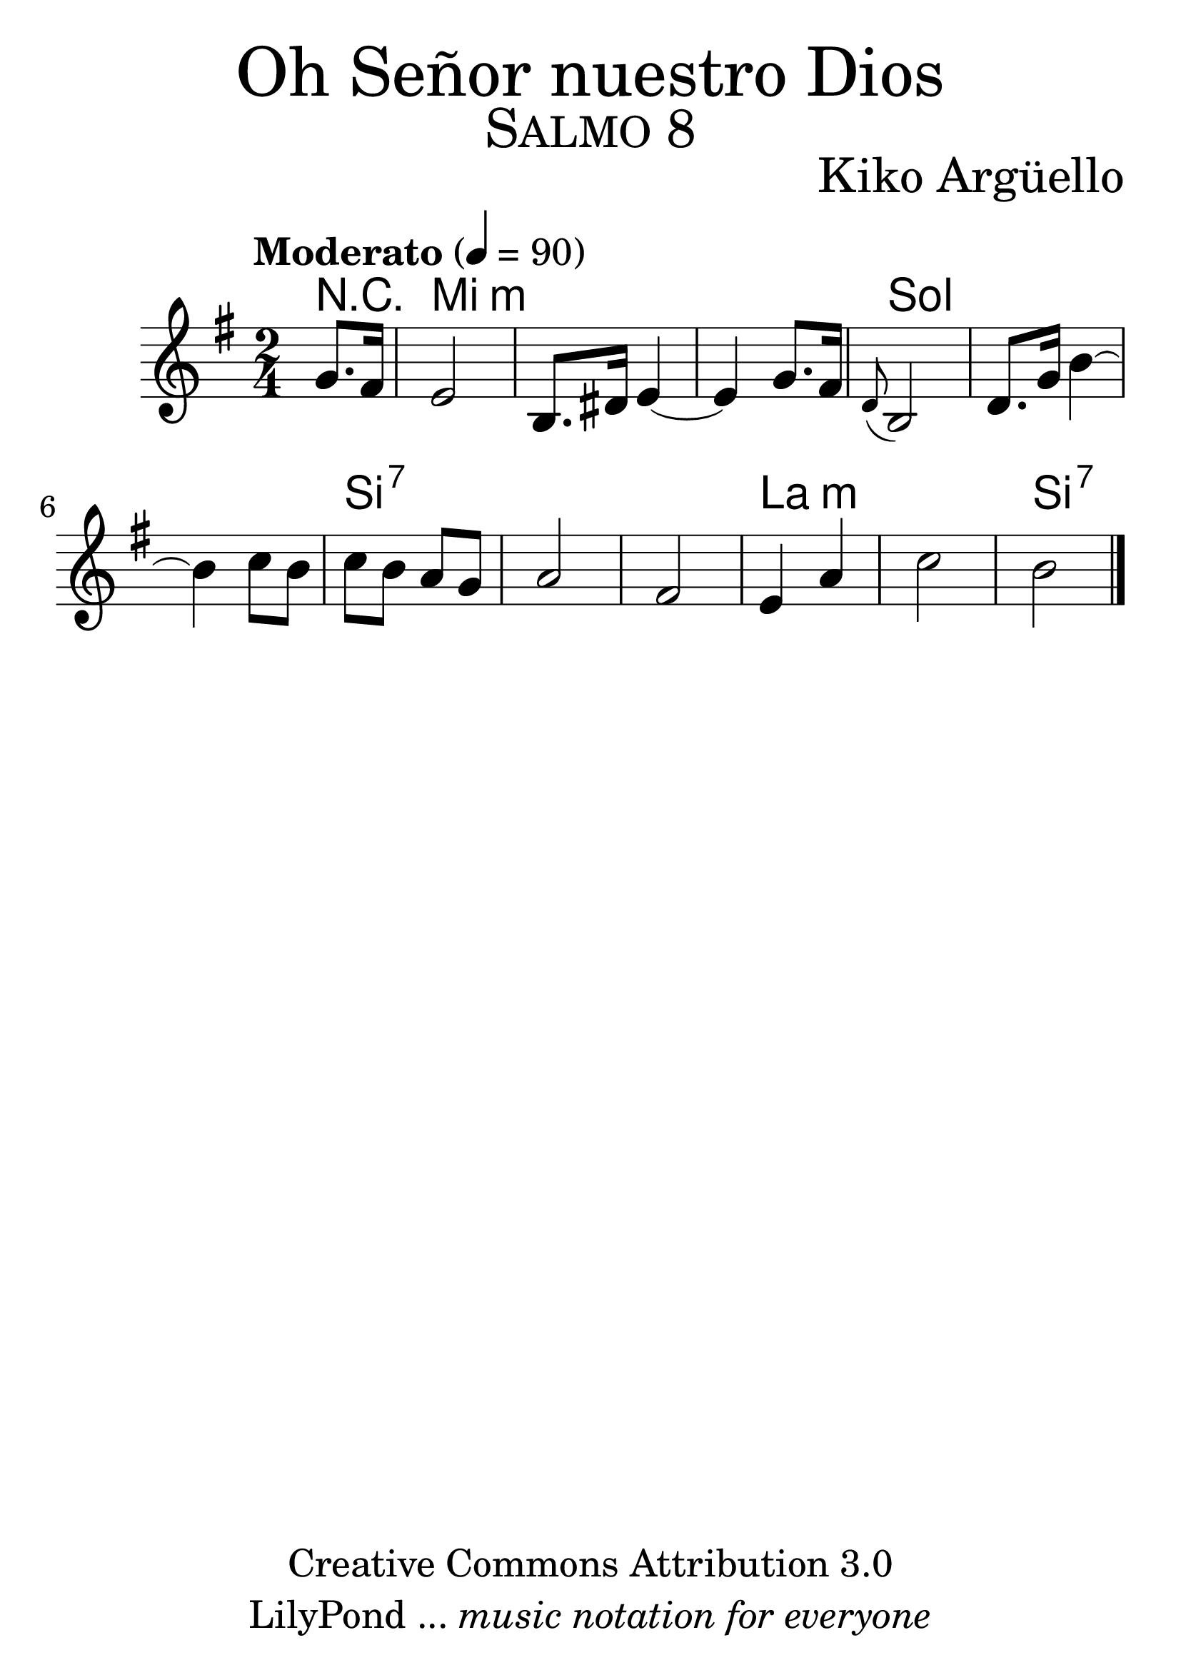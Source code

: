 % ****************************************************************
%	Oh Señor nuestro Dios - Flauta
%	by serach.sam@
% ****************************************************************
\language "espanol"
\version "2.19.32"

% --- Tamaño del pentagrama
#(set-global-staff-size 35)

% --- Parametro globales
global = {  \tempo "Moderato" 4 = 90 \key mi \minor \time 2/4 s4 s2*12 \bar "|." }

% --- Cabecera
\markup { \fill-line { \center-column { \fontsize #5 "Oh Señor nuestro Dios" \fontsize #3 \caps "Salmo 8" } } }
\markup { \fill-line { " " \center-column { \fontsize #2 "Kiko Argüello" \small "" } } }
\header {
  copyright = "Creative Commons Attribution 3.0" 
  tagline = \markup { \with-url #"http://lilypond.org/web/" { LilyPond ... \italic { music notation for everyone } } }
  breakbefore = ##t
}

% --- Musica
instrumento = \relative do'' {
  %\compressFullBarRests
  %Escribir la musica aqui...
  \partial 4 sol8. fas16	| %1
  mi2				| %2
  si8. res16 mi4~		| %4
  mi4 sol8. fas16		| %4
  \appoggiatura re8 si2		| %5
  re8. sol16 si4~		| %7
  si4 do8 si 			|
  do si la sol			|
  la2			| %11
  fas2 				| %12
  mi4 la4			| %13
  do2				| %14 
  si2				| %15
}

% --- Acordes
acordes = \new ChordNames {
  \set chordChanges = ##t
  \italianChords
  \chordmode { 
    R4 
    mi2*3:m sol2*3 si2*3:7 la2*2:m si2:7
  }
}

% --- Partitura
\score {
  <<
    \acordes
    \new Staff { <<
      \set Staff.midiInstrument = #"oboe"
      \global
      \instrumento
    >>}
  >>
  \midi {}
  \layout {}
}

% --- Pagina
\paper {
  #( set-default-paper-size "letter" )
}